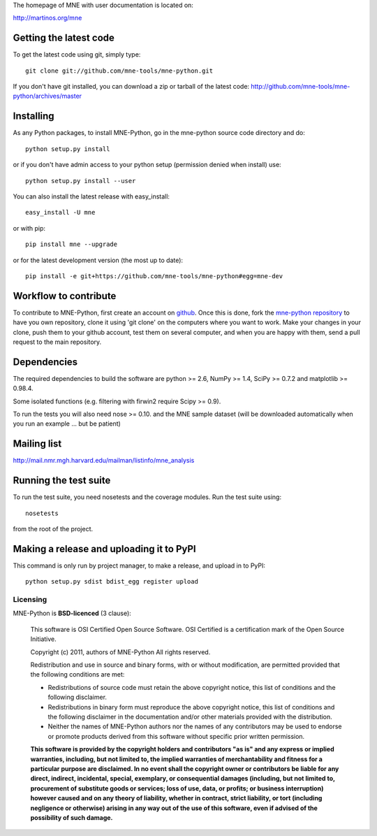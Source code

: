 .. -*- mode: rst -*-

The homepage of MNE with user documentation is located on:

http://martinos.org/mne

Getting the latest code
=========================

To get the latest code using git, simply type::

    git clone git://github.com/mne-tools/mne-python.git

If you don't have git installed, you can download a zip or tarball
of the latest code: http://github.com/mne-tools/mne-python/archives/master

Installing
==========

As any Python packages, to install MNE-Python, go in the mne-python source code directory and do::

    python setup.py install

or if you don't have admin access to your python setup (permission denied when install) use::

    python setup.py install --user

You can also install the latest release with easy_install::

    easy_install -U mne

or with pip::

    pip install mne --upgrade

or for the latest development version (the most up to date)::

    pip install -e git+https://github.com/mne-tools/mne-python#egg=mne-dev

Workflow to contribute
=========================

To contribute to MNE-Python, first create an account on `github
<http://github.com/>`_. Once this is done, fork the `mne-python repository
<http://github.com/mne-tools/mne-python>`_ to have you own repository,
clone it using 'git clone' on the computers where you want to work. Make
your changes in your clone, push them to your github account, test them
on several computer, and when you are happy with them, send a pull
request to the main repository.

Dependencies
============

The required dependencies to build the software are python >= 2.6,
NumPy >= 1.4, SciPy >= 0.7.2 and matplotlib >= 0.98.4.

Some isolated functions (e.g. filtering with firwin2 require Scipy >= 0.9).

To run the tests you will also need nose >= 0.10.
and the MNE sample dataset (will be downloaded automatically
when you run an example ... but be patient)

Mailing list
============

http://mail.nmr.mgh.harvard.edu/mailman/listinfo/mne_analysis

Running the test suite
=========================

To run the test suite, you need nosetests and the coverage modules.
Run the test suite using::

    nosetests

from the root of the project.

Making a release and uploading it to PyPI
==================================================

This command is only run by project manager, to make a release, and
upload in to PyPI::

    python setup.py sdist bdist_egg register upload


Licensing
----------

MNE-Python is **BSD-licenced** (3 clause):

    This software is OSI Certified Open Source Software.
    OSI Certified is a certification mark of the Open Source Initiative.

    Copyright (c) 2011, authors of MNE-Python
    All rights reserved.

    Redistribution and use in source and binary forms, with or without
    modification, are permitted provided that the following conditions are met:

    * Redistributions of source code must retain the above copyright notice, 
      this list of conditions and the following disclaimer.

    * Redistributions in binary form must reproduce the above copyright notice,
      this list of conditions and the following disclaimer in the documentation
      and/or other materials provided with the distribution.

    * Neither the names of MNE-Python authors nor the names of any
      contributors may be used to endorse or promote products derived from
      this software without specific prior written permission.

    **This software is provided by the copyright holders and contributors
    "as is" and any express or implied warranties, including, but not
    limited to, the implied warranties of merchantability and fitness for
    a particular purpose are disclaimed. In no event shall the copyright
    owner or contributors be liable for any direct, indirect, incidental,
    special, exemplary, or consequential damages (including, but not
    limited to, procurement of substitute goods or services; loss of use,
    data, or profits; or business interruption) however caused and on any
    theory of liability, whether in contract, strict liability, or tort
    (including negligence or otherwise) arising in any way out of the use
    of this software, even if advised of the possibility of such
    damage.**
